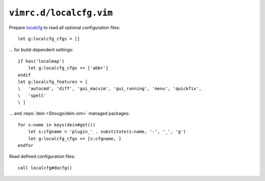 ``vimrc.d/localcfg.vim``
========================

Prepare localcfg_ to read all optional configuration files::

    let g:localcfg_cfgs = []

… for build-dependent settings::

    if has('localmap')
        let g:localcfg_cfgs += ['abbr']
    endif
    let g:localcfg_features = [
    \   'autocmd', 'diff', 'gui_macvim', 'gui_running', 'menu', 'quickfix',
    \   'spell'
    \ ]

… and :repo:`dein <Shougo/dein.vim>` managed packages::

    for s:name in keys(dein#get())
        let s:cfgname = 'plugin_' . substitute(s:name, '-', '_', 'g')
        let g:localcfg_cfgs += [s:cfgname, ]
    endfor

Read defined configuration files::

    call localcfg#docfg()

.. _localcfg: https://gitlab.com/magus/localcfg/
